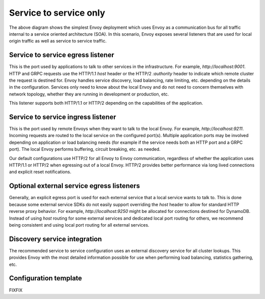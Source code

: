.. _deployment_type_service_to_service:

Service to service only
-----------------------

.. image:: /_static/service_to_service.svg
  :width: 60%

The above diagram shows the simplest Envoy deployment which uses Envoy as a communication bus for
all traffic internal to a service oriented architecture (SOA). In this scenario, Envoy exposes
several listeners that are used for local origin traffic as well as service to service traffic.

Service to service egress listener
^^^^^^^^^^^^^^^^^^^^^^^^^^^^^^^^^^

This is the port used by applications to talk to other services in the infrastructure. For example,
*http://localhost:9001*. HTTP and GRPC requests use the HTTP/1.1 *host* header or the HTTP/2
*:authority* header to indicate which remote cluster the request is destined for. Envoy handles
service discovery, load balancing, rate limiting, etc. depending on the details in the
configuration. Services only need to know about the local Envoy and do not need to concern
themselves with network topology, whether they are running in development or production, etc.

This listener supports both HTTP/1.1 or HTTP/2 depending on the capabilities of the application.

.. _deployment_type_service_to_service_ingress:

Service to service ingress listener
^^^^^^^^^^^^^^^^^^^^^^^^^^^^^^^^^^^

This is the port used by remote Envoys when they want to talk to the local Envoy. For example,
*http://localhost:9211*. Incoming requests are routed to the local service on the configured
port(s). Multiple application ports may be involved depending on application or load balancing
needs (for example if the service needs both an HTTP port and a GRPC port). The local Envoy
performs buffering, circuit breaking, etc. as needed.

Our default configurations use HTTP/2 for all Envoy to Envoy communication, regardless of whether
the application uses HTTP/1.1 or HTTP/2 when egressing out of a local Envoy. HTTP/2 provides
better performance via long lived connections and explicit reset notifications.

Optional external service egress listeners
^^^^^^^^^^^^^^^^^^^^^^^^^^^^^^^^^^^^^^^^^^

Generally, an explicit egress port is used for each external service that a local service wants
to talk to. This is done because some external service SDKs do not easily support overriding the
*host* header to allow for standard HTTP reverse proxy behavior. For example,
*http://localhost:9250* might be allocated for connections destined for DynamoDB. Instead of using
*host* routing for some external services and dedicated local port routing for others, we recommend
being consistent and using local port routing for all external services.

Discovery service integration
^^^^^^^^^^^^^^^^^^^^^^^^^^^^^

The recommended service to service configuration uses an external discovery service for all cluster
lookups. This provides Envoy with the most detailed information possible for use when performing
load balancing, statistics gathering, etc.

Configuration template
^^^^^^^^^^^^^^^^^^^^^^

FIXFIX
